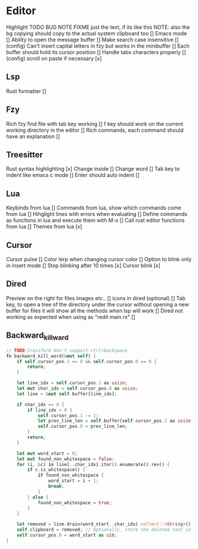 * Editor

Highlight TODO BUG NOTE FIXME just the text, if its like this NOTE: also the bg
copying should copy to the actual system clipboard too []
Emacs mode []
Ability to open the message buffer []
Make search case insensitive [] (config)
Can't insert capital letters in fzy but works in the minibuffer []
Each buffer should hold its cursor position []
Handle tabs characters properly [] (config)
scroll on paste if necessary [x]
** Lsp
Rust formatter []
** Fzy
Rich fzy find file with tab key working []
f key should work on the current working directory in the editor []
Rich commands, each command should have an explanation []
** Treesitter
Rust syntax highlighting [x]
Change inside [] 
Change word [] 
Tab key to indent like emacs c mode []
Enter should auto indent [] 
** Lua
Keybinds from lua []
Commands from lua, show which commands come from lua []
Hihglight lines with errors when evaluating []
Define commands as functions in lua and execute them with M-x []
Call rust editor functions from lua []
Themes from lua [x]
** Cursor
Cursor pulse []
Color lerp when changing cursor color []
Option to blink only in insert mode []
Stop blinking after 10 times [x]
Cursor blink [x]
** Dired
Preview on the right for files images etc.. []
icons in dired (optional) []
Tab key, to open a tree of the directory under the cursor without opening a new buffer
for files it will show all the methods when lsp will work []
Dired not working as expected when using as "redit main.rs" []
** Backward_kill_ward
#+begin_src rust
// TODO CrossTerm don't support ctrl+backspace
fn backward_kill_word(&mut self) {
    if self.cursor_pos.1 == 0 && self.cursor_pos.0 == 0 {
        return;
    }

    let line_idx = self.cursor_pos.1 as usize;
    let mut char_idx = self.cursor_pos.0 as usize;
    let line = &mut self.buffer[line_idx];

    if char_idx == 0 {
        if line_idx > 0 {
            self.cursor_pos.1 -= 1;
            let prev_line_len = self.buffer[self.cursor_pos.1 as usize].len() as u16;
            self.cursor_pos.0 = prev_line_len;
        }
        return;
    }

    let mut word_start = 0;
    let mut found_non_whitespace = false;
    for (i, &c) in line[..char_idx].iter().enumerate().rev() {
        if c.is_whitespace() {
            if found_non_whitespace {
                word_start = i + 1;
                break;
            }
        } else {
            found_non_whitespace = true;
        }
    }

    let removed = line.drain(word_start..char_idx).collect::<String>();
    self.clipboard = removed; // Optionally, store the deleted text in the clipboard.
    self.cursor_pos.0 = word_start as u16;
}
#+end_src
